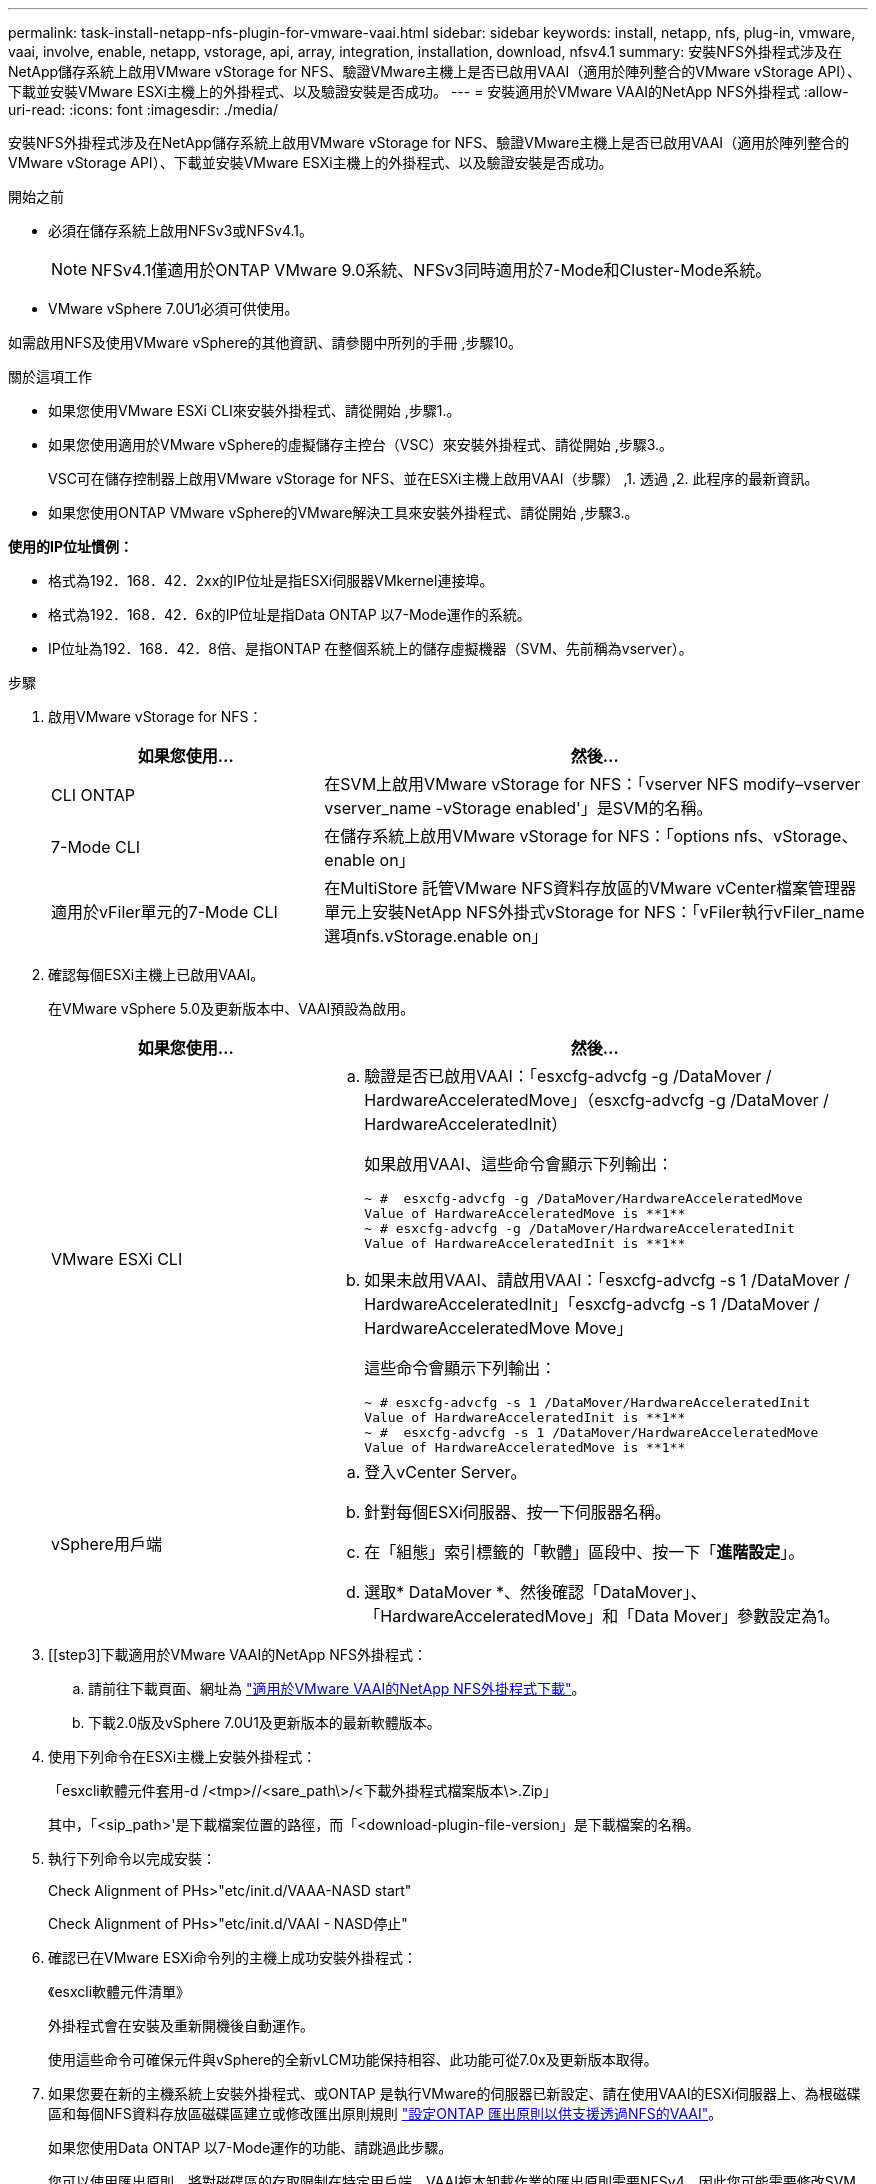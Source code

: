 ---
permalink: task-install-netapp-nfs-plugin-for-vmware-vaai.html 
sidebar: sidebar 
keywords: install, netapp, nfs, plug-in, vmware, vaai, involve, enable, netapp, vstorage, api, array, integration, installation, download, nfsv4.1 
summary: 安裝NFS外掛程式涉及在NetApp儲存系統上啟用VMware vStorage for NFS、驗證VMware主機上是否已啟用VAAI（適用於陣列整合的VMware vStorage API）、下載並安裝VMware ESXi主機上的外掛程式、以及驗證安裝是否成功。 
---
= 安裝適用於VMware VAAI的NetApp NFS外掛程式
:allow-uri-read: 
:icons: font
:imagesdir: ./media/


[role="lead"]
安裝NFS外掛程式涉及在NetApp儲存系統上啟用VMware vStorage for NFS、驗證VMware主機上是否已啟用VAAI（適用於陣列整合的VMware vStorage API）、下載並安裝VMware ESXi主機上的外掛程式、以及驗證安裝是否成功。

.開始之前
* 必須在儲存系統上啟用NFSv3或NFSv4.1。
+

NOTE: NFSv4.1僅適用於ONTAP VMware 9.0系統、NFSv3同時適用於7-Mode和Cluster-Mode系統。

* VMware vSphere 7.0U1必須可供使用。


如需啟用NFS及使用VMware vSphere的其他資訊、請參閱中所列的手冊 ,步驟10。

.關於這項工作
* 如果您使用VMware ESXi CLI來安裝外掛程式、請從開始 ,步驟1.。
* 如果您使用適用於VMware vSphere的虛擬儲存主控台（VSC）來安裝外掛程式、請從開始 ,步驟3.。
+
VSC可在儲存控制器上啟用VMware vStorage for NFS、並在ESXi主機上啟用VAAI（步驟） ,1. 透過 ,2. 此程序的最新資訊。

* 如果您使用ONTAP VMware vSphere的VMware解決工具來安裝外掛程式、請從開始 ,步驟3.。


*使用的IP位址慣例：*

* 格式為192．168．42．2xx的IP位址是指ESXi伺服器VMkernel連接埠。
* 格式為192．168．42．6x的IP位址是指Data ONTAP 以7-Mode運作的系統。
* IP位址為192．168．42．8倍、是指ONTAP 在整個系統上的儲存虛擬機器（SVM、先前稱為vserver）。


.步驟
. [[step1]]啟用VMware vStorage for NFS：
+
[cols="30,60"]
|===
| 如果您使用... | 然後... 


 a| 
CLI ONTAP
 a| 
在SVM上啟用VMware vStorage for NFS：「vserver NFS modify–vserver vserver_name -vStorage enabled'」是SVM的名稱。



 a| 
7-Mode CLI
 a| 
在儲存系統上啟用VMware vStorage for NFS：「options nfs、vStorage、enable on」



 a| 
適用於vFiler單元的7-Mode CLI
 a| 
在MultiStore 託管VMware NFS資料存放區的VMware vCenter檔案管理器單元上安裝NetApp NFS外掛式vStorage for NFS：「vFiler執行vFiler_name選項nfs.vStorage.enable on」

|===
. [[step2]]確認每個ESXi主機上已啟用VAAI。
+
在VMware vSphere 5.0及更新版本中、VAAI預設為啟用。

+
[cols="30,60"]
|===
| 如果您使用... | 然後... 


 a| 
VMware ESXi CLI
 a| 
.. 驗證是否已啟用VAAI：「esxcfg-advcfg -g /DataMover / HardwareAcceleratedMove」（esxcfg-advcfg -g /DataMover / HardwareAcceleratedInit）
+
如果啟用VAAI、這些命令會顯示下列輸出：

+
[listing]
----
~ #  esxcfg-advcfg -g /DataMover/HardwareAcceleratedMove
Value of HardwareAcceleratedMove is **1**
~ # esxcfg-advcfg -g /DataMover/HardwareAcceleratedInit
Value of HardwareAcceleratedInit is **1**
----
.. 如果未啟用VAAI、請啟用VAAI：「esxcfg-advcfg -s 1 /DataMover / HardwareAcceleratedInit」「esxcfg-advcfg -s 1 /DataMover / HardwareAcceleratedMove Move」
+
這些命令會顯示下列輸出：

+
[listing]
----
~ # esxcfg-advcfg -s 1 /DataMover/HardwareAcceleratedInit
Value of HardwareAcceleratedInit is **1**
~ #  esxcfg-advcfg -s 1 /DataMover/HardwareAcceleratedMove
Value of HardwareAcceleratedMove is **1**
----




 a| 
vSphere用戶端
 a| 
.. 登入vCenter Server。
.. 針對每個ESXi伺服器、按一下伺服器名稱。
.. 在「組態」索引標籤的「軟體」區段中、按一下「*進階設定*」。
.. 選取* DataMover *、然後確認「DataMover」、「HardwareAcceleratedMove」和「Data Mover」參數設定為1。


|===
. [[step3]下載適用於VMware VAAI的NetApp NFS外掛程式：
+
.. 請前往下載頁面、網址為 https://mysupport.netapp.com/site/products/all/details/nfsplugin-vmware-vaai/downloads-tab["適用於VMware VAAI的NetApp NFS外掛程式下載"^]。
.. 下載2.0版及vSphere 7.0U1及更新版本的最新軟體版本。


. 使用下列命令在ESXi主機上安裝外掛程式：
+
「esxcli軟體元件套用-d /<tmp>//<sare_path\>/<下載外掛程式檔案版本\>.Zip」

+
其中，「<sip_path>'是下載檔案位置的路徑，而「<download-plugin-file-version」是下載檔案的名稱。

. 執行下列命令以完成安裝：
+
Check Alignment of PHs>"etc/init.d/VAAA-NASD start"

+
Check Alignment of PHs>"etc/init.d/VAAI - NASD停止"

. 確認已在VMware ESXi命令列的主機上成功安裝外掛程式：
+
《esxcli軟體元件清單》

+
外掛程式會在安裝及重新開機後自動運作。

+
使用這些命令可確保元件與vSphere的全新vLCM功能保持相容、此功能可從7.0x及更新版本取得。

. 如果您要在新的主機系統上安裝外掛程式、或ONTAP 是執行VMware的伺服器已新設定、請在使用VAAI的ESXi伺服器上、為根磁碟區和每個NFS資料存放區磁碟區建立或修改匯出原則規則 link:task-configure-export-policies-for-clustered-data-ontap-to-allow-vaai-over-nfs.html["設定ONTAP 匯出原則以供支援透過NFS的VAAI"]。
+
如果您使用Data ONTAP 以7-Mode運作的功能、請跳過此步驟。

+
您可以使用匯出原則、將對磁碟區的存取限制在特定用戶端。VAAI複本卸載作業的匯出原則需要NFSv4、因此您可能需要修改SVM上資料存放區磁碟區的匯出原則規則。如果您在資料存放區上使用NFS以外的傳輸協定、請確認在匯出規則中設定NFS並不會移除其他傳輸協定。

+
[cols="30,60"]
|===
| 如果您使用... | 然後... 


 a| 
CLI ONTAP
 a| 
針對使用VAAI的ESXi伺服器、將「NFS」設定為每個匯出原則規則的存取傳輸協定：「vserver匯出原則規則modify -vserver VS1 -policyname MyPolicy -rueindex 1 -傳輸協定NFS -rwrwrRule krb5|krb5i| any -rorrorrule krb5|krb5i」

在下列範例中：

** 《VS1》是SVM的名稱。
** 「輸入」是匯出原則的名稱。
** 「1」是規則的索引編號。
** 「NFS」包括NFSv3和NFSv3傳輸協定。
** RO（唯讀）和RW（讀寫）的安全樣式為krb5、krb5i或any。
+
[listing]
----
cluster1::> vserver export-policy rule modify -vserver vs1
-policyname mypolicy -ruleindex 1 -protocol nfs -rwrule krb5|krb5i|any -rorule krb5|krb5i|any
----




 a| 
系統管理程式ONTAP
 a| 
.. 在「Home（主頁）」索引標籤中、按兩下適當的叢集。
.. 展開左側導覽窗格中的儲存虛擬機器（SVM）階層。
+

NOTE: 如果您使用的是3.1之前的System Manager版本、則會使用詞彙Vservers、而非階層中的Storage Virtual Machines。

.. 在導覽窗格中、選取具有啟用VAAI的資料存放區的儲存虛擬機器（SVM）、然後按一下*原則*>*匯出原則*。
.. 在「匯出原則」視窗中、展開匯出原則、然後選取規則索引。
+
使用者介面並未指定資料存放區已啟用VAAI。

.. 按一下*修改規則*以顯示「修改匯出規則」對話方塊。
.. 在*存取傳輸協定*下、選取* NFS*以啟用所有NFS版本。
.. 按一下「*確定*」。


|===
. 如果您使用Data ONTAP 以7-Mode運作的功能、請執行「exportfs」命令以匯出Volume路徑。
+
如果您使用ONTAP 的是資訊技術、請跳過此步驟。

+
如需「exportfs」命令的詳細資訊、請參閱 https://library.netapp.com/ecm/ecm_download_file/ECMP1401220["《適用於7-Mode的資訊、資料存取與通訊協定管理指南》（英文）Data ONTAP"^]。

+
匯出磁碟區時、您可以指定主機名稱或IP位址、子網路或網路群組。您可以為「RW」和「root」選項指定IP位址、子網路或主機。例如：

+
[listing]
----
sys1> exportfs -p root=192.168.42.227 /vol/VAAI
----
+
您也可以擁有以分號分隔的清單。例如：

+
[listing]
----
sys1> exportfs -p root=192.168.42.227:192.168.42.228 /vol/VAAI
----
+
如果您匯出具有實際旗標的Volume、匯出路徑應具有單一元件、以便正常運作複本卸載。例如：

+
[listing]
----
sys1> exportfs -p actual=/vol/VAAI,root=192.168.42.227 /VAAI-ALIAS
----
+

NOTE: 複本卸載不適用於多重元件匯出路徑。

. 在ESXi主機上掛載NFSv3或NFSv4.1資料存放區：
+
.. 若要掛載NFSv3資料存放區、請執行下列命令：
+
《esxcli storage NFS add -H 192．168．42.80 -s share_name -v volume．name》（esxcli儲存NFS add -H 192．168．42.80 -s share_name -v volume

+
若要掛載NFSv4.1資料存放區、請執行下列命令：

+
「esxcli儲存設備nfs41 add -H 192.168.42.80- s share_name -v volume名稱-A auth_SYS / SEC_KRB5/SEC_KRB5I」

+
以下範例顯示ONTAP 要在安裝資料存放區時執行的命令、以及產生的輸出：

+
[listing]
----
~ # esxcfg-nas -a onc_src -o 192.168.42.80 -s /onc_src
Connecting to NAS volume: onc_src
/onc_src created and connected.
----
+
對於Data ONTAP 以7-Mode執行支援的系統、NFS Volume名稱前面會加上「/vol'」字首。以下範例顯示用於掛載資料存放區的7-Mode命令、以及產生的輸出：

+
[listing]
----
~ # esxcfg-nas -a vms_7m -o 192.168.42.69 -s /vol/vms_7m
Connecting to NAS volume: /vol/vms_7m
/vol/vms_7m created and connected.
----
.. 若要管理NAS掛載：
+
「esxcfg-NAS -l」

+
將顯示下列輸出：

+
[listing]
----
VMS_vol103 is /VMS_vol103 from 192.168.42.81 mounted available
VMS_vol104 is VMS_vol104 from 192.168.42.82 mounted available
dbench1 is /dbench1 from 192.168.42.83 mounted available
dbench2 is /dbench2 from 192.168.42.84 mounted available
onc_src is /onc_src from 192.168.42.80 mounted available
----


+
完成後、磁碟區便會掛載、並可在/vmfs/volumes目錄中使用。

. [[step10]使用下列其中一種方法、驗證掛載的資料存放區是否支援VAAI：
+
[cols="30,60"]
|===
| 如果您使用... | 然後... 


 a| 
ESXi CLI
 a| 
「vmkfsools -ph /vmfs/volumes/ONC_SRC/'會顯示下列輸出：

[listing]
----
NFS-1.00 file system spanning 1 partitions.
File system label (if any):
onc_src Mode: public Capacity 760 MB, 36.0 MB available,
file block size 4 KB
UUID: fb9cccc8-320a99a6-0000-000000000000
Partitions spanned (on "notDCS"):

nfs:onc_src
NAS VAAI Supported: YES
Is Native Snapshot Capable: YES
~ #
----


 a| 
vSphere用戶端
 a| 
.. 按一下「* ESXi伺服器*>*組態*>*儲存設備*」。
.. 檢視啟用VAAI的NFS資料存放區的Hardware Acceleration（硬體加速）欄。


|===
+
如需VMware vStorage over NFS的詳細資訊、請參閱下列內容：

+
http://docs.netapp.com/ontap-9/topic/com.netapp.doc.cdot-famg-nfs/home.html["SFC 9 NFS參考總覽ONTAP"^]

+
https://library.netapp.com/ecm/ecm_download_file/ECMP1401220["《適用於7-Mode的資訊、資料存取與通訊協定管理指南》（英文）Data ONTAP"^]

+
如需設定磁碟區和磁碟區空間的詳細資訊、請參閱下列內容：

+
http://docs.netapp.com/ontap-9/topic/com.netapp.doc.dot-cm-vsmg/home.html["使用CLI進行邏輯儲存管理總覽"^]

+
link:https://library.netapp.com/ecm/ecm_download_file/ECMP1368859["《適用於7-Mode的資訊儲存管理指南》（英文）Data ONTAP"^]

+
如需VMware vSphere生命週期管理程式的詳細資訊、也可以使用vCenter Web用戶端GUI在多個主機上安裝及管理外掛程式、請參閱下列內容：

+
link:https://docs.vmware.com/en/VMware-vSphere/7.0/com.vmware.vsphere-lifecycle-manager.doc/GUID-74295A37-E8BB-4EB9-BFBA-47B78F0C570D.html["關於VMware vSphere生命週期管理程式"^]

+
如需在VMware環境中使用VSC來配置NFS資料存放區及建立虛擬機器複本的相關資訊、請參閱下列內容：

+
link:https://library.netapp.com/ecmdocs/ECMLP2561116/html/index.html["《Virtual Storage Console 6.2.1 for VMware vSphere安裝與管理指南》"^]

+
如需更多關於使用ONTAP VMware vSphere的功能來配置NFS資料存放區及在VMware環境中建立虛擬機器複本的資訊、請參閱下列內容：

+
link:https://docs.netapp.com/vapp-98/topic/com.netapp.doc.vsc-dsg/home.html["VMware vSphere文件的相關工具ONTAP"^]

+
如需使用NFS資料存放區及執行複製作業的詳細資訊、請參閱下列內容：

+
link:http://pubs.vmware.com/vsphere-60/topic/com.vmware.ICbase/PDF/vsphere-esxi-vcenter-server-60-storage-guide.pdf["VMware vSphere儲存設備"^]

. 如果您使用Data ONTAP 以7-Mode運作的功能進行支援、請執行「顯示」命令、啟用資料存放區磁碟區以進行複本卸載和重複資料刪除。
+
如需參考資料、請檢視Volume的效率詳細資料：ONTAP

+
「Volume Effiveiv. show -vserver vserver_name -volume volume volume Volume _name」

+

NOTE: 對於僅供使用的系統、預設會啟用Volume Eff效率。AFF AFF

+
如果命令輸出未顯示任何已啟用儲存效率的磁碟區、請啟用效率：

+
「-vserver vserver_name -volume volume volume volume．name」上的Volume Effiveiv

+
如果您使用VSC或ONTAP VMware vSphere的支援功能來設定磁碟區、請跳過此步驟、因為預設會在資料存放區上啟用磁碟區效率。

+
[listing]
----
sys1> volume efficiency show
This table is currently empty.

sys1> volume efficiency on -volume  testvol1
Efficiency for volume "testvol1" of Vserver "vs1" is enabled.

sys1> volume efficiency show
Vserver    Volume           State    Status       Progress           Policy
---------- ---------------- -------- ------------ ------------------ ----------
vs1        testvol1         Enabled  Idle         Idle for 00:00:06  -
----
+
如需在資料存放區磁碟區上啟用重複資料刪除的詳細資訊、請參閱下列內容：

+
http://docs.netapp.com/ontap-9/topic/com.netapp.doc.dot-cm-vsmg/home.html["使用CLI進行邏輯儲存管理總覽"^]

+
https://library.netapp.com/ecm/ecm_download_file/ECMP1401220["《適用於7-Mode的資訊、資料存取與通訊協定管理指南》（英文）Data ONTAP"^]



使用NFS外掛程式空間保留和複本卸載功能、讓例行工作更有效率：

* 在NetApp傳統Volume或FlexVol VMware Volume上以複雜的虛擬機器磁碟（VMDK）格式建立虛擬機器、並在建立時保留檔案空間。
* 複製NetApp磁碟區內或跨NetApp磁碟區的現有虛擬機器：
+
** 資料存放區是位於同一個節點上相同SVM上的磁碟區。
** 資料存放區是位於不同節點上相同SVM上的磁碟區。
** 屬於相同7-Mode系統或VFiler裝置上磁碟區的資料存放區。


* 執行複製作業的完成速度比非VAAI複製作業快、因為它們不需要經過ESXi主機。

